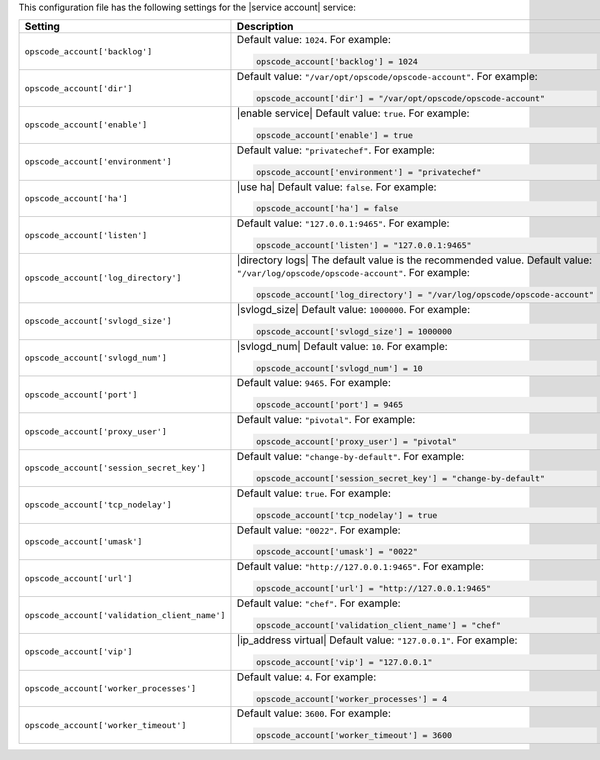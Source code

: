 .. The contents of this file may be included in multiple topics.
.. This file should not be changed in a way that hinders its ability to appear in multiple documentation sets.


This configuration file has the following settings for the |service account| service:

.. list-table::
   :widths: 200 300
   :header-rows: 1

   * - Setting
     - Description
   * - ``opscode_account['backlog']``
     - Default value: ``1024``. For example:

       .. code-block:: ruby

          opscode_account['backlog'] = 1024

   * - ``opscode_account['dir']``
     - Default value: ``"/var/opt/opscode/opscode-account"``. For example:

       .. code-block:: ruby

          opscode_account['dir'] = "/var/opt/opscode/opscode-account"

   * - ``opscode_account['enable']``
     - |enable service| Default value: ``true``. For example:

       .. code-block:: ruby

          opscode_account['enable'] = true

   * - ``opscode_account['environment']``
     - Default value: ``"privatechef"``. For example:

       .. code-block:: ruby

          opscode_account['environment'] = "privatechef"

   * - ``opscode_account['ha']``
     - |use ha| Default value: ``false``. For example:

       .. code-block:: ruby

          opscode_account['ha'] = false

   * - ``opscode_account['listen']``
     - Default value: ``"127.0.0.1:9465"``. For example:

       .. code-block:: ruby

          opscode_account['listen'] = "127.0.0.1:9465"

   * - ``opscode_account['log_directory']``
     - |directory logs| The default value is the recommended value. Default value: ``"/var/log/opscode/opscode-account"``. For example:

       .. code-block:: ruby

          opscode_account['log_directory'] = "/var/log/opscode/opscode-account"

   * - ``opscode_account['svlogd_size']``
     - |svlogd_size| Default value: ``1000000``. For example:

       .. code-block:: ruby

          opscode_account['svlogd_size'] = 1000000

   * - ``opscode_account['svlogd_num']``
     - |svlogd_num| Default value: ``10``. For example:

       .. code-block:: ruby

          opscode_account['svlogd_num'] = 10

   * - ``opscode_account['port']``
     - Default value: ``9465``. For example:

       .. code-block:: ruby

          opscode_account['port'] = 9465

   * - ``opscode_account['proxy_user']``
     - Default value: ``"pivotal"``. For example:

       .. code-block:: ruby

          opscode_account['proxy_user'] = "pivotal"

   * - ``opscode_account['session_secret_key']``
     - Default value: ``"change-by-default"``. For example:

       .. code-block:: ruby

          opscode_account['session_secret_key'] = "change-by-default"

   * - ``opscode_account['tcp_nodelay']``
     - Default value: ``true``. For example:

       .. code-block:: ruby

          opscode_account['tcp_nodelay'] = true

   * - ``opscode_account['umask']``
     - Default value: ``"0022"``. For example:

       .. code-block:: ruby

          opscode_account['umask'] = "0022"

   * - ``opscode_account['url']``
     - Default value: ``"http://127.0.0.1:9465"``. For example:

       .. code-block:: ruby

          opscode_account['url'] = "http://127.0.0.1:9465"

   * - ``opscode_account['validation_client_name']``
     - Default value: ``"chef"``. For example:

       .. code-block:: ruby

          opscode_account['validation_client_name'] = "chef"

   * - ``opscode_account['vip']``
     - |ip_address virtual| Default value: ``"127.0.0.1"``. For example:

       .. code-block:: ruby

          opscode_account['vip'] = "127.0.0.1"

   * - ``opscode_account['worker_processes']``
     - Default value: ``4``. For example:

       .. code-block:: ruby

          opscode_account['worker_processes'] = 4

   * - ``opscode_account['worker_timeout']``
     - Default value: ``3600``. For example:

       .. code-block:: ruby

          opscode_account['worker_timeout'] = 3600

